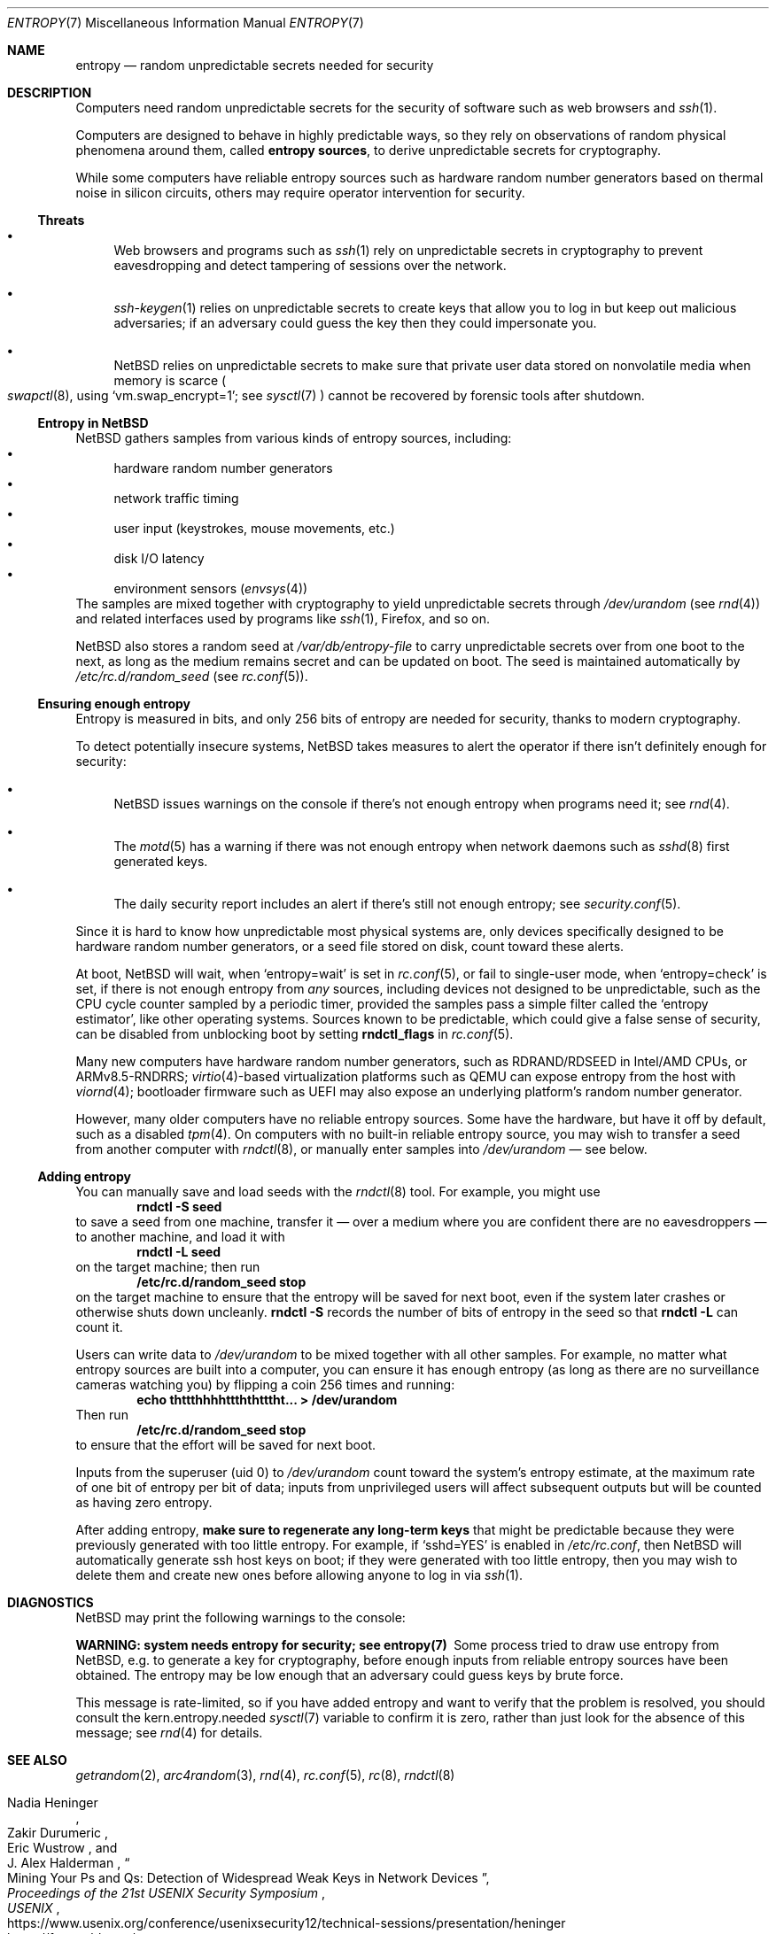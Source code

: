 .\"	$NetBSD: entropy.7,v 1.4.2.1 2023/08/11 14:35:25 martin Exp $
.\"
.\" Copyright (c) 2021 The NetBSD Foundation, Inc.
.\" All rights reserved.
.\"
.\" Redistribution and use in source and binary forms, with or without
.\" modification, are permitted provided that the following conditions
.\" are met:
.\" 1. Redistributions of source code must retain the above copyright
.\"    notice, this list of conditions and the following disclaimer.
.\" 2. Redistributions in binary form must reproduce the above copyright
.\"    notice, this list of conditions and the following disclaimer in the
.\"    documentation and/or other materials provided with the distribution.
.\"
.\" THIS SOFTWARE IS PROVIDED BY THE NETBSD FOUNDATION, INC. AND CONTRIBUTORS
.\" ``AS IS'' AND ANY EXPRESS OR IMPLIED WARRANTIES, INCLUDING, BUT NOT LIMITED
.\" TO, THE IMPLIED WARRANTIES OF MERCHANTABILITY AND FITNESS FOR A PARTICULAR
.\" PURPOSE ARE DISCLAIMED.  IN NO EVENT SHALL THE FOUNDATION OR CONTRIBUTORS
.\" BE LIABLE FOR ANY DIRECT, INDIRECT, INCIDENTAL, SPECIAL, EXEMPLARY, OR
.\" CONSEQUENTIAL DAMAGES (INCLUDING, BUT NOT LIMITED TO, PROCUREMENT OF
.\" SUBSTITUTE GOODS OR SERVICES; LOSS OF USE, DATA, OR PROFITS; OR BUSINESS
.\" INTERRUPTION) HOWEVER CAUSED AND ON ANY THEORY OF LIABILITY, WHETHER IN
.\" CONTRACT, STRICT LIABILITY, OR TORT (INCLUDING NEGLIGENCE OR OTHERWISE)
.\" ARISING IN ANY WAY OUT OF THE USE OF THIS SOFTWARE, EVEN IF ADVISED OF THE
.\" POSSIBILITY OF SUCH DAMAGE.
.\"
.Dd June 30, 2023
.Dt ENTROPY 7
.Os
.\"""""""""""""""""""""""""""""""""""""""""""""""""""""""""""""""""""""""""""""
.Sh NAME
.Nm entropy
.Nd random unpredictable secrets needed for security
.\"""""""""""""""""""""""""""""""""""""""""""""""""""""""""""""""""""""""""""""
.Sh DESCRIPTION
Computers need random unpredictable secrets for the security of
software such as web browsers and
.Xr ssh 1 .
.Pp
Computers are designed to behave in highly predictable ways, so they
rely on observations of random physical phenomena around them, called
.Nm entropy sources ,
to derive unpredictable secrets for cryptography.
.Pp
While some computers have reliable entropy sources such as hardware
random number generators based on thermal noise in silicon circuits,
others may require operator intervention for security.
.\""""""""""""""""""""""""""""""""""""""
.Ss Threats
.Bl -bullet
.It
Web browsers and programs such as
.Xr ssh 1
rely on unpredictable secrets in cryptography to prevent eavesdropping
and detect tampering of sessions over the network.
.It
.Xr ssh-keygen 1
relies on unpredictable secrets to create keys that allow you to log in
but keep out malicious adversaries; if an adversary could guess the key
then they could impersonate you.
.It
.Nx
relies on unpredictable secrets to make sure that private user data
stored on nonvolatile media when memory is scarce
.Po
.Xr swapctl 8 ,
using
.Ql vm.swap_encrypt=1 ;
see
.Xr sysctl 7
.Pc
cannot be recovered by forensic tools after shutdown.
.El
.\""""""""""""""""""""""""""""""""""""""
.Ss Entropy in NetBSD
.Nx
gathers samples from various kinds of entropy sources, including:
.Bl -bullet -compact
.It
hardware random number generators
.It
network traffic timing
.It
user input (keystrokes, mouse movements, etc.)
.It
disk I/O latency
.It
environment sensors
.Pq Xr envsys 4
.El
The samples are mixed together with cryptography to yield unpredictable
secrets through
.Pa /dev/urandom
.Pq see Xr rnd 4
and related interfaces used by programs like
.Xr ssh 1 ,
Firefox, and so on.
.Pp
.Nx
also stores a random seed at
.Pa /var/db/entropy-file
to carry unpredictable secrets over from one boot to the next, as long
as the medium remains secret and can be updated on boot.
The seed is maintained automatically by
.Pa /etc/rc.d/random_seed
.Pq see Xr rc.conf 5 .
.\""""""""""""""""""""""""""""""""""""""
.Ss Ensuring enough entropy
Entropy is measured in bits, and only 256 bits of entropy are needed
for security, thanks to modern cryptography.
.Pp
To detect potentially insecure systems,
.Nx
takes measures to alert the operator if there isn't definitely enough
for security:
.Bl -bullet
.It
.Nx
issues warnings on the console if there's not enough entropy when
programs need it; see
.Xr rnd 4 .
.It
The
.Xr motd 5
has a warning if there was not enough entropy when network daemons such as
.Xr sshd 8
first generated keys.
.It
The daily security report includes an alert if there's still not enough
entropy; see
.Xr security.conf 5 .
.El
.Pp
Since it is hard to know how unpredictable most physical systems are,
only devices specifically designed to be hardware random number
generators, or a seed file stored on disk, count toward these alerts.
.Pp
At boot,
.Nx
will wait, when
.Ql entropy=wait
is set in
.Xr rc.conf 5 ,
or fail to single-user mode, when
.Ql entropy=check
is set, if there is not enough entropy from
.Em any
sources, including devices not designed to be unpredictable, such as
the CPU cycle counter sampled by a periodic timer, provided the samples
pass a simple filter called the
.Sq entropy estimator ,
like other operating systems.
Sources known to be predictable, which could give a false sense of
security, can be disabled from unblocking boot by setting
.Li rndctl_flags
in
.Xr rc.conf 5 .
.Pp
Many new computers have hardware random number generators, such as
RDRAND/RDSEED in Intel/AMD CPUs, or ARMv8.5-RNDRRS;
.Xr virtio 4 Ns -based
virtualization platforms such as QEMU can expose entropy from the host
with
.Xr viornd 4 ;
bootloader firmware such as UEFI may also expose an underlying
platform's random number generator.
.Pp
However, many older computers have no reliable entropy sources.
Some have the hardware, but have it off by default, such as a disabled
.Xr tpm 4 .
On computers with no built-in reliable entropy source, you may wish to
transfer a seed from another computer with
.Xr rndctl 8 ,
or manually enter samples into
.Pa /dev/urandom
\(em see below.
.\""""""""""""""""""""""""""""""""""""""
.Ss Adding entropy
.Pp
You can manually save and load seeds with the
.Xr rndctl 8
tool.
For example, you might use
.Dl rndctl -S seed
to save a seed from one machine, transfer it \(em over a medium where
you are confident there are no eavesdroppers \(em to another machine,
and load it with
.Dl rndctl -L seed
on the target machine; then run
.Dl /etc/rc.d/random_seed stop
on the target machine to ensure that the entropy will be saved for next
boot, even if the system later crashes or otherwise shuts down
uncleanly.
.Ic rndctl -S
records the number of bits of entropy in the seed so that
.Ic rndctl -L
can count it.
.Pp
Users can write data to
.Pa /dev/urandom
to be mixed together with all other samples.
For example, no matter what entropy sources are built into a computer,
you can ensure it has enough entropy (as long as there are no
surveillance cameras watching you) by flipping a coin 256 times and
running:
.Dl echo thttthhhhttththtttht... > /dev/urandom
Then run
.Dl /etc/rc.d/random_seed stop
to ensure that the effort will be saved for next boot.
.Pp
Inputs from the superuser (uid 0) to
.Pa /dev/urandom
count toward the system's entropy estimate, at the maximum rate of one
bit of entropy per bit of data; inputs from unprivileged users will
affect subsequent outputs but will be counted as having zero entropy.
.Pp
After adding entropy,
.Sy make sure to regenerate any long-term keys
that might be predictable because they were previously generated with
too little entropy.
For example, if
.Ql sshd=YES
is enabled in
.Pa /etc/rc.conf ,
then
.Nx
will automatically generate ssh host keys on boot; if they were
generated with too little entropy, then you may wish to delete them and
create new ones before allowing anyone to log in via
.Xr ssh 1 .
.\"""""""""""""""""""""""""""""""""""""""""""""""""""""""""""""""""""""""""""""
.Sh DIAGNOSTICS
.Nx
may print the following warnings to the console:
.Bl -diag
.It WARNING: system needs entropy for security; see entropy(7)
Some process tried to draw use entropy from
.Nx ,
e.g. to generate a key for cryptography, before enough inputs from
reliable entropy sources have been obtained.
The entropy may be low enough that an adversary could guess keys by
brute force.
.Pp
This message is rate-limited, so if you have added entropy and want to
verify that the problem is resolved, you should consult the
.Dv kern.entropy.needed
.Xr sysctl 7
variable to confirm it is zero, rather than just look for the absence
of this message; see
.Xr rnd 4
for details.
.El
.\"""""""""""""""""""""""""""""""""""""""""""""""""""""""""""""""""""""""""""""
.Sh SEE ALSO
.Xr getrandom 2 ,
.Xr arc4random 3 ,
.Xr rnd 4 ,
.Xr rc.conf 5 ,
.Xr rc 8 ,
.Xr rndctl 8
.Rs
.%A Nadia Heninger
.%A Zakir Durumeric
.%A Eric Wustrow
.%A J. Alex Halderman
.%T Mining Your Ps and Qs: Detection of Widespread Weak Keys in Network Devices
.%B Proceedings of the 21st USENIX Security Symposium
.%I USENIX
.%D August 2012
.%P 205-220
.%U https://www.usenix.org/conference/usenixsecurity12/technical-sessions/presentation/heninger
.%U https://factorable.net/
.Re
.Rs
.%T openssl \(em predictable random number generator
.%I Debian Security Advisory
.%O DSA-1571-1
.%D 2008-05-13
.%U https://www.debian.org/security/2008/dsa-1571.html
.Re
.Rs
.%T Features/VirtIORNG
.%I QEMU Wiki
.%U https://wiki.qemu.org/Features/VirtIORNG
.%D 2016-10-17
.Re
